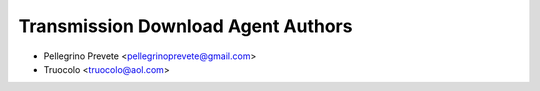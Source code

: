=====================================
Transmission Download Agent Authors
=====================================

* Pellegrino Prevete <pellegrinoprevete@gmail.com>
* Truocolo <truocolo@aol.com>
